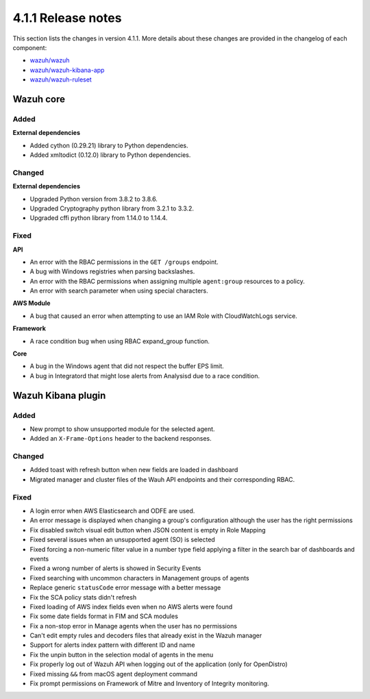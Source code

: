 .. Copyright (C) 2021 Wazuh, Inc.

.. _release_4_1_1:

4.1.1 Release notes
===================

This section lists the changes in version 4.1.1. More details about these changes are provided in the changelog of each component:

- `wazuh/wazuh <https://github.com/wazuh/wazuh/blob/4.1/CHANGELOG.md>`_
- `wazuh/wazuh-kibana-app <https://github.com/wazuh/wazuh-kibana-app/blob/v4.1.1-7.10.0/CHANGELOG.md>`_
- `wazuh/wazuh-ruleset <https://github.com/wazuh/wazuh-ruleset/blob/4.1/CHANGELOG.md>`_


Wazuh core
----------

Added
^^^^^

**External dependencies**

- Added cython (0.29.21) library to Python dependencies.
- Added xmltodict (0.12.0) library to Python dependencies.


Changed
^^^^^^^

**External dependencies**

- Upgraded Python version from 3.8.2 to 3.8.6.
- Upgraded Cryptography python library from 3.2.1 to 3.3.2.
- Upgraded cffi python library from 1.14.0 to 1.14.4.


Fixed
^^^^^

**API**

- An error with the RBAC permissions in the ``GET /groups`` endpoint. 
- A bug with Windows registries when parsing backslashes. 
- An error with the RBAC permissions when assigning multiple ``agent:group`` resources to a policy. 
- An error with search parameter when using special characters.

**AWS Module**

- A bug that caused an error when attempting to use an IAM Role with CloudWatchLogs service.

**Framework**

- A race condition bug when using RBAC expand_group function.

**Core**

- A bug in the Windows agent that did not respect the buffer EPS limit.
- A bug in Integratord that might lose alerts from Analysisd due to a race condition.



Wazuh Kibana plugin
-------------------

Added
^^^^^
- New prompt to show unsupported module for the selected agent.
- Added an ``X-Frame-Options`` header to the backend responses.

Changed
^^^^^^^
- Added toast with refresh button when new fields are loaded in dashboard
- Migrated manager and cluster files of the Wauh API endpoints and their corresponding RBAC.

Fixed
^^^^^
- A login error when AWS Elasticsearch and ODFE are used.
- An error message is displayed when changing a group's configuration although the user has the right permissions
- Fix disabled switch visual edit button when JSON content is empty in Role Mapping
- Fixed several issues when an unsupported agent (SO) is selected
- Fixed forcing a non-numeric filter value in a number type field applying a filter in the search bar of dashboards and events
- Fixed a wrong number of alerts is showed in Security Events
- Fixed searching with uncommon characters in Management groups of agents
- Replace generic ``statusCode`` error message with a better message
- Fix the SCA policy stats didn't refresh
- Fixed loading of AWS index fields even when no AWS alerts were found
- Fix some date fields format in FIM and SCA modules
- Fix a non-stop error in Manage agents when the user has no permissions
- Can't edit empty rules and decoders files that already exist in the Wazuh manager
- Support for alerts index pattern with different ID and name
- Fix the unpin button in the selection modal of agents in the menu
- Fix properly log out of Wazuh API when logging out of the application (only for OpenDistro)
- Fixed missing ``&&`` from macOS agent deployment command
- Fix prompt permissions on Framework of Mitre and Inventory of Integrity monitoring.
